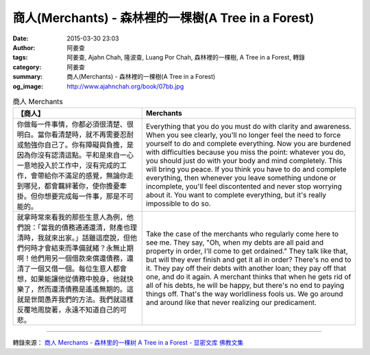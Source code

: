 商人(Merchants) - 森林裡的一棵樹(A Tree in a Forest)
####################################################

:date: 2015-03-30 23:03
:author: 阿姜查
:tags: 阿姜查, Ajahn Chah, 隆波查, Luang Por Chah, 森林裡的一棵樹, A Tree in a Forest, 轉錄
:category: 阿姜查
:summary: 商人(Merchants) - 森林裡的一棵樹(A Tree in a Forest)
:og_image: http://www.ajahnchah.org/book/07bb.jpg


.. list-table:: 商人 Merchants
   :header-rows: 1

   * - 【商人】

     - Merchants

   * - 你做每一件事情，你都必須很清楚、很明白。當你看清楚時，就不再需要忍耐或勉強你自己了。你有障礙與負擔，是因為你沒有認清這點。平和是來自一心一意地投入於工作中，沒有完成的工作，會帶給你不滿足的感覺，無論你走到哪兒，都會羈絆著你，使你擔憂牽掛。但你想要完成每一件事，那是不可能的。

     - Everything that you do you must do with clarity and awareness. When you see clearly, you'll no longer feel the need to force yourself to do and complete everything. Now you are burdened with difficulties because you miss the point: whatever you do, you should just do with your body and mind completely. This will bring you peace. If you think you have to do and complete everything, then whenever you leave something undone or incomplete, you'll feel discontented and never stop worrying about it. You want to complete everything, but it's really impossible to do so.

   * - 就拿時常來看我的那些生意人為例，他們說：「當我的債務通通還清，財產也理清時，我就來出家。」話雖這麼說，但他們何時才會結束而準備就緒？永無止期啊！他們用另一個借款來償還債務，還清了一個又借一個。每位生意人都會想，如果能讓他從債務中脫身，他就快樂了，然而還清債務是遙遙無期的。這就是世間愚弄我們的方法。我們就這樣反覆地周旋著，永遠不知道自己的可悲。

     - Take the case of the merchants who regularly come here to see me. They say, "Oh, when my debts are all paid and property in order, I'll come to get ordained." They talk like that, but will they ever finish and get it all in order? There's no end to it. They pay off their debts with another loan; they pay off that one, and do it again. A merchant thinks that when he gets rid of all of his debts, he will be happy, but there's no end to paying things off. That's the way worldliness fools us. We go around and around like that never realizing our predicament.

----

轉錄來源： `商人 Merchants - 森林里的一棵树 A Tree in a Forest - 显密文库 佛教文集 <http://read.goodweb.cn/news/news_view.asp?newsid=104778>`_
